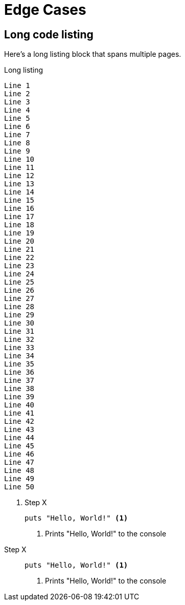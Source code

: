 = Edge Cases
:doctype: book

== Long code listing

Here's a long listing block that spans multiple pages.

.Long listing
----
Line 1
Line 2
Line 3
Line 4
Line 5
Line 6
Line 7
Line 8
Line 9
Line 10
Line 11
Line 12
Line 13
Line 14
Line 15
Line 16
Line 17
Line 18
Line 19
Line 20
Line 21
Line 22
Line 23
Line 24
Line 25
Line 26
Line 27
Line 28
Line 29
Line 30
Line 31
Line 32
Line 33
Line 34
Line 35
Line 36
Line 37
Line 38
Line 39
Line 40
Line 41
Line 42
Line 43
Line 44
Line 45
Line 46
Line 47
Line 48
Line 49
Line 50
----

<<<

. Step X
+
----
puts "Hello, World!" <1>
----
<1> Prints "Hello, World!" to the console

//^

Step X::
+
----
puts "Hello, World!" <1>
----
<1> Prints "Hello, World!" to the console
